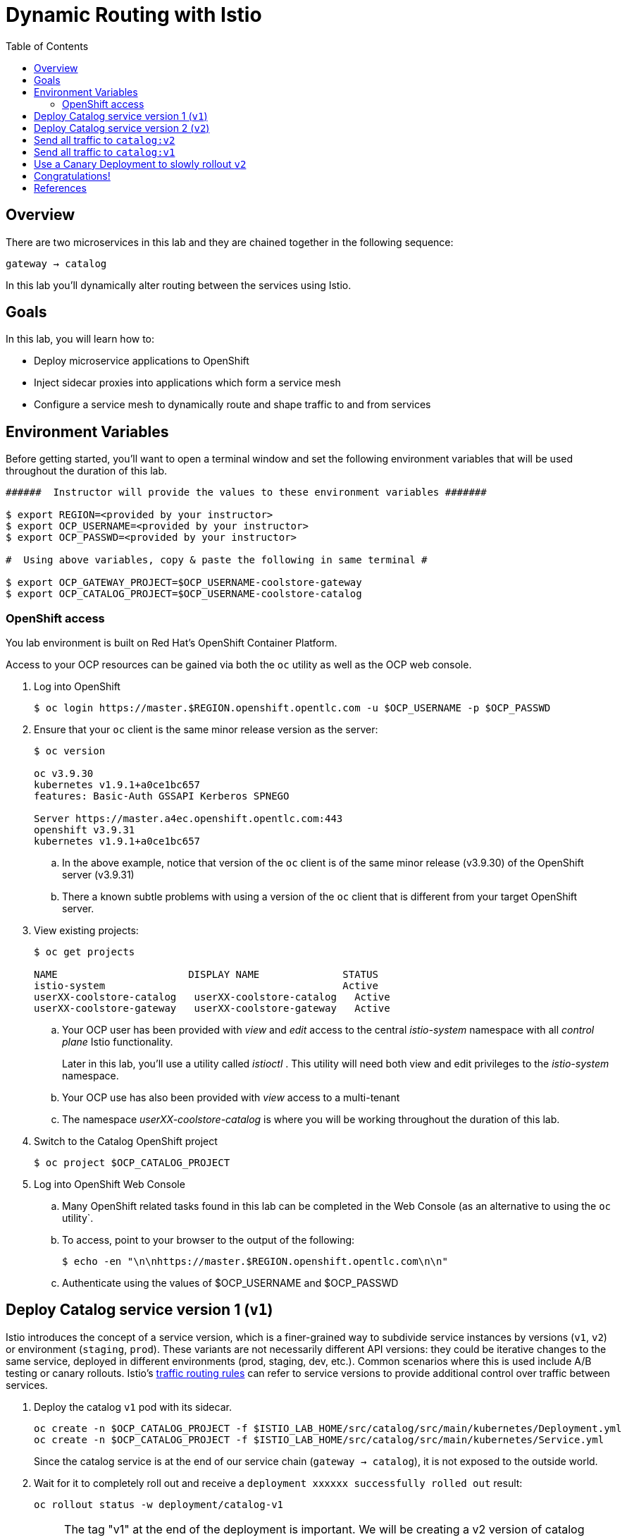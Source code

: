 :noaudio:
:scrollbar:
:data-uri:
:toc2:
:linkattrs:

= Dynamic Routing with Istio

== Overview

There are two microservices in this lab and they are chained together in the following sequence:

`gateway -> catalog`

In this lab you'll dynamically alter routing between the services using Istio.

== Goals

In this lab, you will learn how to:

* Deploy microservice applications to OpenShift
* Inject sidecar proxies into applications which form a service mesh
* Configure a service mesh to dynamically route and shape traffic to and from services

== Environment Variables

Before getting started, you'll want to open a terminal window and set the following environment variables that will be used throughout the duration of this lab.

-----
######  Instructor will provide the values to these environment variables #######

$ export REGION=<provided by your instructor>
$ export OCP_USERNAME=<provided by your instructor>
$ export OCP_PASSWD=<provided by your instructor>

#  Using above variables, copy & paste the following in same terminal #

$ export OCP_GATEWAY_PROJECT=$OCP_USERNAME-coolstore-gateway
$ export OCP_CATALOG_PROJECT=$OCP_USERNAME-coolstore-catalog
-----

=== OpenShift access

You lab environment is built on Red Hat's OpenShift Container Platform.

Access to your OCP resources can be gained via both the `oc` utility as well as the OCP web console.

. Log into OpenShift
+
-----
$ oc login https://master.$REGION.openshift.opentlc.com -u $OCP_USERNAME -p $OCP_PASSWD
-----

. Ensure that your `oc` client is the same minor release version as the server:
+
-----
$ oc version

oc v3.9.30
kubernetes v1.9.1+a0ce1bc657
features: Basic-Auth GSSAPI Kerberos SPNEGO

Server https://master.a4ec.openshift.opentlc.com:443
openshift v3.9.31
kubernetes v1.9.1+a0ce1bc657
-----

.. In the above example, notice that version of the `oc` client is of the same minor release (v3.9.30) of the OpenShift server (v3.9.31)
.. There a known subtle problems with using a version of the `oc` client that is different from your target OpenShift server.

. View existing projects:
+
-----
$ oc get projects

NAME                      DISPLAY NAME              STATUS
istio-system                                        Active
userXX-coolstore-catalog   userXX-coolstore-catalog   Active
userXX-coolstore-gateway   userXX-coolstore-gateway   Active
-----

.. Your OCP user has been provided with _view_ and _edit_ access to the central _istio-system_ namespace with all _control plane_ Istio functionality.
+
Later in this lab, you'll use a utility called _istioctl_ .
This utility will need both view and edit privileges to the _istio-system_ namespace.

.. Your OCP use has also been provided with _view_ access to a multi-tenant 

.. The namespace _userXX-coolstore-catalog_ is where you will be working throughout the duration of this lab.

. Switch to the Catalog OpenShift project
+
-----
$ oc project $OCP_CATALOG_PROJECT
-----

. Log into OpenShift Web Console
.. Many OpenShift related tasks found in this lab can be completed in the Web Console (as an alternative to using the `oc` utility`.
.. To access, point to your browser to the output of the following:
+
-----
$ echo -en "\n\nhttps://master.$REGION.openshift.opentlc.com\n\n"
-----

.. Authenticate using the values of $OCP_USERNAME and $OCP_PASSWD

== Deploy Catalog service version 1 (`v1`)

Istio introduces the concept of a service version, which is a finer-grained way to subdivide
service instances by versions (`v1`, `v2`) or environment (`staging`, `prod`). These variants are not
necessarily different API versions: they could be iterative changes to the same service, deployed
in different environments (prod, staging, dev, etc.). Common scenarios where this is used include
A/B testing or canary rollouts. Istio’s https://istio.io/docs/concepts/traffic-management/rules-configuration.html[traffic routing rules, window="_blank"] can refer to service versions to
provide additional control over traffic between services.

. Deploy the catalog `v1` pod with its sidecar.
+
[source,text]
----
oc create -n $OCP_CATALOG_PROJECT -f $ISTIO_LAB_HOME/src/catalog/src/main/kubernetes/Deployment.yml
oc create -n $OCP_CATALOG_PROJECT -f $ISTIO_LAB_HOME/src/catalog/src/main/kubernetes/Service.yml
----
+
Since the catalog service is at the end of our service chain (`gateway -> catalog`),
it is not exposed to the outside world.

. Wait for it to completely roll out and receive a `deployment xxxxxx successfully rolled out` result:
+
[source,text]
----
oc rollout status -w deployment/catalog-v1
----
+
NOTE: The tag "v1" at the end of the deployment is important. We will be creating a v2 version of
catalog later in this lab. Having both a v1 and v2 version of the catalog
code will allow us to exercise some interesting aspects of Istio's capabilities.

. Get the URL for the gateway service
+
[source,text]
----
export GATEWAY_SERVICE_URL=http://$(oc get route gateway-service -o template --template='{{.spec.host}}' -n $OCP_GATEWAY_PROJECT)
----

. Test the gateway service again (which will call the catalog service). Now that it's all deployed, it should work:
+
[source,text]
----
curl $GATEWAY_SERVICE_URL
----

. You should see: `TODO: catalog json data`

== Deploy Catalog service version 2 (`v2`)

We can experiment with Istio routing rules by deploying a second version of the catalog
service.

. Deploy Catalog service version 2 
+
[source,text]
----
oc create -n $OCP_CATALOG_PROJECT -f $ISTIO_LAB_HOME/src/catalog/src/main/kubernetes/Deployment-v2.yml
----

. You can see both versions of the catalog pods running using `oc get pods`:
+
[source,text]
----
oc get pods -l app=catalog

NAME                                 READY     STATUS    RESTARTS   AGE
catalog-v1-60483540-9snd9     2/2       Running   0          12m
catalog-v2-2815683430-vpx4p   2/2       Running   0          15s
----
+
By default, Istio will round-robin incoming requests to the Catalog _Service_
so that both `v1` and `v2` pods get equal amounts of traffic:

. Send requests to the catalog service
+
[source,text]
----
for i in $(seq 10); do
  curl $GATEWAY_SERVICE_URL
done
----

* Approximately half of the requests above go to `v1` and the other half to `v2`.

* The default Kubernetes/OpenShift behavior is to round-robin load-balance across all
available pods behind a single Service. 

. Add another replica of `v2`:
+
[source,text]
----
oc scale --replicas=2 deployment/catalog-v2
----

. Now, you will see double the number of requests to `v2` than for `v1`:
+
[source,text]
----
for i in $(seq 10); do
  curl $GATEWAY_SERVICE_URL
done
----

. Go back to 1 copy:
+
[source,text]
----
oc scale --replicas=1 deployment/catalog-v2
----

== Send all traffic to `catalog:v2`

_Route rules_ control how requests are routed within an Istio service mesh.
Route rules provide:

* **Timeouts**
* **Bounded retries** with timeout budgets and variable jitter between retries
* **Limits** on number of concurrent connections and requests to upstream services
* **Active (periodic) health checks** on each member of the load balancing pool
* **Fine-grained circuit breakers** (passive health checks) – applied per instance in the load balancing pool

Requests can be routed based on the source and destination, HTTP header fields, and weights associated with individual service versions. For example, a route rule could route requests to different versions of a service.

In addition to the usual OpenShift object types like `BuildConfig`, `DeploymentConfig`,
`Service` and `Route`,
you also have new object types installed as part of Istio like `RouteRule`. Adding
these objects to the running
OpenShift cluster is how you configure routing rules for Istio.

. Route all traffic to `v2`:
+
[source,text]
----
oc create -f $ISTIO_LAB_HOME/src/istiofiles/route-rule-catalog-v2.yml -n $OCP_CATALOG_PROJECT
----

. Inspect the rule:
+
[source,text]
----
oc get routerule/catalog-default -o yaml
----

. Access the `gateway` service 10 times - all requests should end up talking to
`catalog:v2`:
+
[source,text]
----
for i in $(seq 10); do
  curl $GATEWAY_SERVICE_URL
done
----

== Send all traffic to `catalog:v1`

. Now let's move everyone to `v1`:
+
[source,text]
----
oc replace -f $ISTIO_LAB_HOME/src/istiofiles/route-rule-catalog-v1.yml -n $OCP_CATALOG_PROJECT
----
+
NOTE: We use `oc replace` instead of `oc create` since we are overlaying the previous rule

. Run the test again:
+
[source,text]
----
for i in $(seq 10); do
  curl $GATEWAY_SERVICE_URL
done
----
+
Notice how all requests now to go `v1`.

. Remove the route rules to get back to default round-robin distribution
of requests.
+
[source,text]
----
oc delete -f $ISTIO_LAB_HOME/src/istiofiles/route-rule-catalog-v1.yml -n $OCP_CATALOG_PROJECT
----

. And test again:
+
[source,text]
----
for i in $(seq 10); do
  curl $GATEWAY_SERVICE_URL
done
----
+
Traffic should be equally split once again.

== Use a Canary Deployment to slowly rollout `v2`

. To start the process, let's send 10% of the users to the `v2` version, to do a canary test:
+
[source,text]
----
oc create -f $ISTIO_LAB_HOME/src/istiofiles/route-rule-catalog-v1_and_v2.yml -n $OCP_CATALOG_PROJECT
----

. Inspect the rule:
+
[source,text]
----
oc get routerule/catalog-v1-v2 -o yaml
----
+
You can see the use of the `weight` of each route to control the distribution of traffic.

. Now let's send in 10 requests:
+
[source,text]
----
for i in $(seq 10); do
  curl $GATEWAY_SERVICE_URL
done
----
+
You should see only 1 request to `v2`, and 9 requests (90%) to `v1`. In reality you may get
2 requests as our sample size is low, but if you invoked
it 10 million times you should get approximately 1 million requests to `v2`.

. Now let's move it to a 75/25 split:
+
[source,text]
----
oc replace -f $ISTIO_LAB_HOME/src/istiofiles/route-rule-catalog-v1_and_v2_75_25.yml -n $OCP_CATALOG_PROJECT
----

. And issue 10 more requests:
+
[source,text]
----
for i in $(seq 10); do
  curl $GATEWAY_SERVICE_URL
done
----
+ 
Now you should see 2 or 3 requests (~25%) going to `v2`. This process can be continued (and automated), slowly migrating
traffic over to the new version as it proves its worth in production over time.

. Remove the route rules before moving on:
+
[source,text]
----
oc delete routerule --all -n $OCP_CATALOG_PROJECT
----

== Congratulations!

In this lab you learned how to deploy microservices to form a _service mesh_ using Istio.
You also learned how to do traffic shaping and routing using _Route Rules_ which instruct
the Istio sidecar proxies to distribute traffic according to specified policy.

# References

* https://openshift.com[Red Hat OpenShift, window="_blank"]
* https://learn.openshift.com/servicemesh[Learn Istio on OpenShift, window="_blank"]
* https://istio.io[Istio Homepage, window="_blank"]